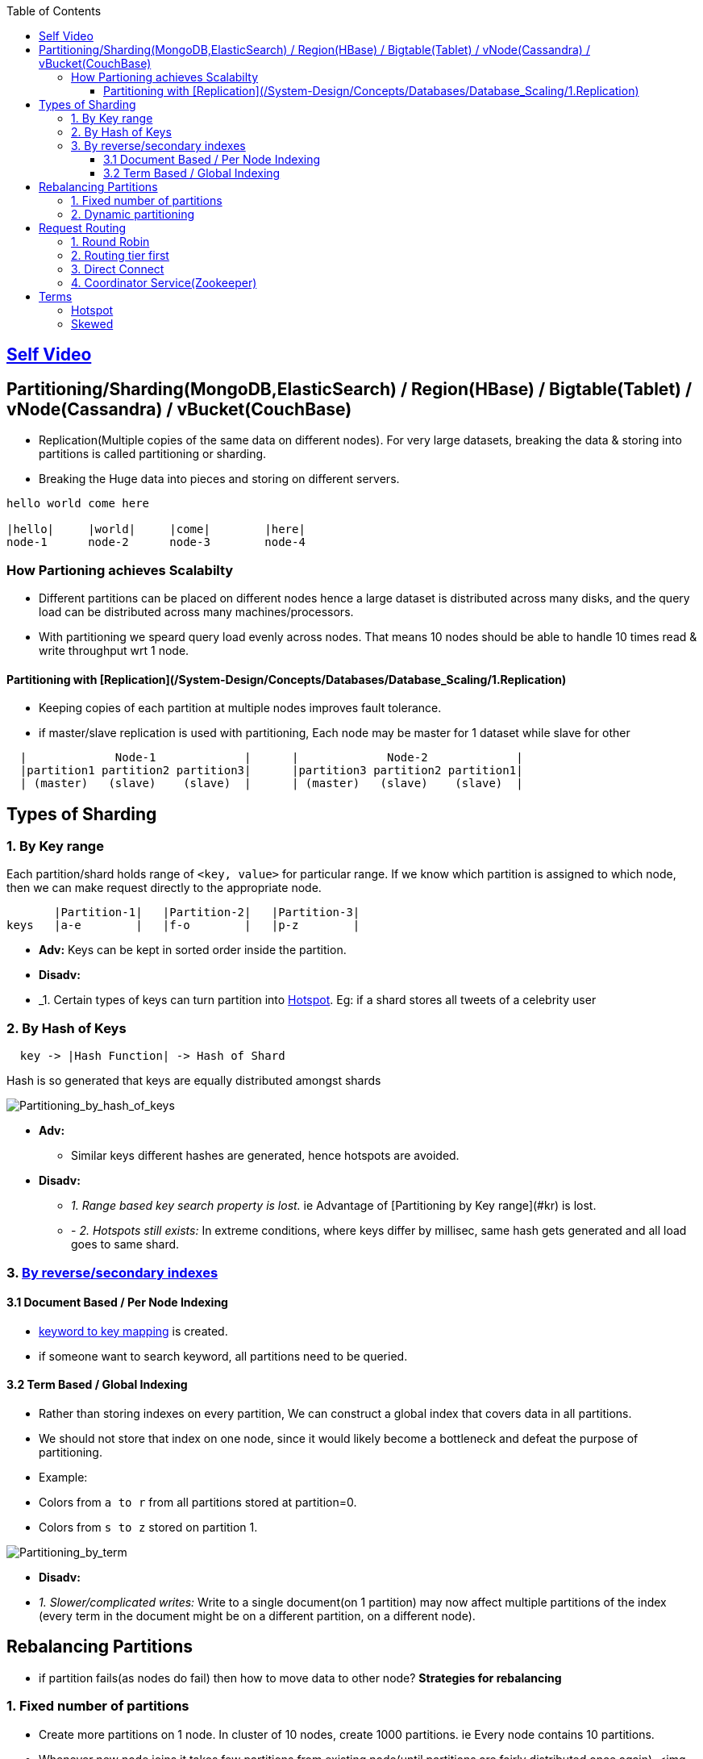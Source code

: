 :toc:
:toclevels: 6

== link:https://youtu.be/jP6du10hFNs[Self Video]

== Partitioning/Sharding(MongoDB,ElasticSearch) / Region(HBase) / Bigtable(Tablet) / vNode(Cassandra) / vBucket(CouchBase)
- Replication(Multiple copies of the same data on different nodes). For very large datasets, breaking the data & storing into partitions is called partitioning or sharding.
- Breaking the Huge data into pieces and storing on different servers.
```c
hello world come here

|hello|     |world|     |come|        |here|
node-1      node-2      node-3        node-4
```
=== How Partioning achieves Scalabilty
- Different partitions can be placed on different nodes hence a large dataset is distributed across many disks, and the query load can be distributed across many machines/processors.
- With partitioning we speard query load evenly across nodes. That means 10 nodes should be able to handle 10 times read & write throughput wrt 1 node.

==== Partitioning with [Replication](/System-Design/Concepts/Databases/Database_Scaling/1.Replication)
- Keeping copies of each partition at multiple nodes improves fault tolerance.
- if master/slave replication is used with partitioning, Each node may be master for 1 dataset while slave for other
```c
  |             Node-1             |      |             Node-2             |
  |partition1 partition2 partition3|      |partition3 partition2 partition1|
  | (master)   (slave)    (slave)  |      | (master)   (slave)    (slave)  |
```

== Types of Sharding
=== 1. By Key range
Each partition/shard holds range of `<key, value>` for particular range. If we know which partition is assigned to which node, then we can make request directly to the appropriate node.
```c
       |Partition-1|   |Partition-2|   |Partition-3|
keys   |a-e        |   |f-o        |   |p-z        |
```
- *Adv:* Keys can be kept in sorted order inside the partition.
- *Disadv:*
  - _1. Certain types of keys can turn partition into <<hotspot, Hotspot>>. Eg: if a shard stores all tweets of a celebrity user

=== 2. By Hash of Keys
```c
  key -> |Hash Function| -> Hash of Shard
```
Hash is so generated that keys are equally distributed amongst shards

image:Partitioning_by_hash_of_keys.PNG?raw=true[Partitioning_by_hash_of_keys]

* *Adv:*
** Similar keys different hashes are generated, hence hotspots are avoided.

* *Disadv:*
** _1. Range based key search property is lost._ ie Advantage of [Partitioning by Key range](#kr) is lost.
** - _2. Hotspots still exists:_ In extreme conditions, where keys differ by millisec, same hash gets generated and all load goes to same shard.

=== 3. link:/System-Design/Concepts/Databases/Indexing[By reverse/secondary indexes]

==== 3.1 Document Based / Per Node Indexing
- link:/System-Design/Concepts/Databases/Indexing[keyword to key mapping] is created.
- if someone want to search keyword, all partitions need to be queried.

==== 3.2 Term Based / Global Indexing
- Rather than storing indexes on every partition, We can construct a global index that covers data in all partitions.
- We should not store that index on one node, since it would likely become a bottleneck and defeat the purpose of partitioning.
- Example:
  - Colors from `a to r` from all partitions stored at partition=0.
  - Colors from `s to z` stored on partition 1.

image:Partitioning_by_term.PNG?raw=true[Partitioning_by_term]

- **Disadv:**
  - _1. Slower/complicated writes:_ Write to a single document(on 1 partition) may now affect multiple partitions of the index (every term in the document might be on a different partition, on a different node).

== Rebalancing Partitions
- if partition fails(as nodes do fail) then how to move data to other node? 
**Strategies for rebalancing**

=== 1. Fixed number of partitions
- Create more partitions on 1 node. In cluster of 10 nodes, create 1000 partitions. ie Every node contains 10 partitions.
- Whenever new node joins it takes few partitions from existing node(until partitions are fairly distributed once again).
<img src=rebalancing_fixed_no_of_partitions.PNG width=500/>

=== 2. Dynamic partitioning
> Eg: HBase, RethinkDB perform this.
- if partition size grows above threshold(HBase 10GB) it splits into 2 halves.
- Conversely, if lots of data is deleted and a partition shrinks below some threshold, it is merged with an adjacent partition.
- **Adv:** Adjusts to load. 
- **Disadv:** Until it hits the point at which the first partition is split, all writes processed to single node while the other nodes sit idle.

== Request Routing
How client/application server sends requests to a Parititon/Shard?

It Application server code responsibilty to keep knowledge of data present on shards, send query & Aggregate results.

Database frameworks(Eg: Diesel Rust or other) can create DB queries, open/close DB but complete knowledge of what data is on which shard should lie with Application server.

=== 1. Round Robin
- Allow clients to contact any node/partition (e.g. via a round-robin load balancer).
- If that node coincidentally owns the partition to which the request applies, it can handle the request directly; otherwise it forwards the request to the appropriate node.

=== 2. Routing tier first
- Send all requests from clients to a routing tier first, which determines the node that should handle the request and forwards it accordingly
- This tier is parition aware load balancer

=== 3. Direct Connect
Clients aware of partitioning and the assignment of partitions to nodes. Client can connect directly to the appropriate node, without any intermediary.

image:request_routing.PNG?raw=true[request_routing]

=== 4. Coordinator Service(Zookeeper)
- **Problem In Above 3 approaches:** How routing decision making component knows about changes in the assignment of partitions to nodes?
- Coordinator service(Zookeeper) will:
  - Keep track of cluster metadata(ie mapping of partitions to nodes)
  - Every node in cluster will register to Zookeeper.
- Examples: LinkedIn's Helix, HBase, SolrCloud and Kafka uses zookeeper.

image:zookeeper.PNG?raw=true[zoo]

== Terms
[[hotspot]]
=== Hotspot
Cluster has become highly [skewed](#sk), all load ends up on 1 partition. 9 out of 10 nodes are idle, and bottleneck is the 1 busy node. The partition with disproportion ately high load is called a hot spot.

=== Skewed
When partitioning becomes unfair some partitions have more data or queries than others. This makes the partitioning much less effective, this can lead to [hotspot](#hs)
